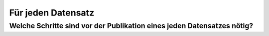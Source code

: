 *******************
Für jeden Datensatz
*******************

Welche Schritte sind vor der Publikation eines jeden Datensatzes nötig?
=======================================================================
